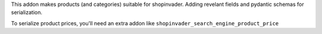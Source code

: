 This addon makes products (and categories) suitable for shopinvader.
Adding revelant fields and pydantic schemas for serialization.

To serialize product prices, you'll need an extra addon like
``shopinvader_search_engine_product_price``
